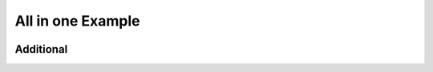 All in one Example
------------------

.. container:: left-col

    .. toggle-header::
        :header: Example 1 **Show/Hide Code**

        Lorem ipsum dolor sit amet, consectetur adipiscing elit, sed do eiusmod tempor
        incididunt ut labore et dolore magna aliqua. Ut enim ad minim veniam, quis
        nostrud exercitation ullamco laboris nisi ut aliquip ex ea commodo consequat.
        Duis aute irure dolor in reprehenderit in voluptate velit esse cillum dolore eu
        fugiat nulla pariatur. Excepteur sint occaecat cupidatat non proident, sunt in
        culpa qui officia deserunt mollit anim id est laborum

    .. toggle-header:: rubric
        :header: Example 2

        Sed ut perspiciatis, unde omnis iste natus error sit voluptatem
        accusantium doloremque laudantium, totam rem aperiam eaque ipsa, quae
        ab illo inventore veritatis et quasi architecto beatae vitae dicta
        sunt, explicabo. Nemo enim ipsam voluptatem, quia voluptas sit,
        aspernatur aut odit aut fugit, sed quia consequuntur magni dolores eos,
        qui ratione voluptatem sequi nesciunt, neque porro quisquam est, qui
        dolorem ipsum, quia dolor sit, amet, consectetur, adipisci velit, sed
        quia non numquam eius modi tempora incidunt, ut labore et dolore magnam
        aliquam quaerat voluptatem. Ut enim ad minima veniam, quis nostrum
        exercitationem ullam corporis suscipit laboriosam, nisi ut aliquid ex
        ea commodi consequatur? Quis autem vel eum iure reprehenderit, qui in
        ea voluptate velit esse, quam nihil molestiae consequatur, vel illum,
        qui dolorem eum fugiat, quo voluptas nulla pariatur? At vero eos et
        accusamus et iusto odio dignissimos ducimus, qui blanditiis praesentium
        voluptatum deleniti atque corrupti, quos dolores et quas molestias
        excepturi sint, obcaecati cupiditate non provident, similique sunt in
        culpa, qui officia deserunt mollitia animi, id est laborum et dolorum
        fuga. Et harum quidem rerum facilis est et expedita distinctio. Nam
        libero tempore, cum soluta nobis est eligendi optio, cumque nihil
        impedit, quo minus id, quod maxime placeat, facere possimus, omnis
        voluptas assumenda est, omnis dolor repellendus. Temporibus autem
        quibusdam et aut officiis debitis aut rerum necessitatibus saepe
        eveniet, ut et voluptates repudiandae sint et molestiae non recusandae.
        Itaque earum rerum hic tenetur a sapiente delectus, ut aut reiciendis
        voluptatibus maiores alias consequatur aut perferendis doloribus
        asperiores repellat.

.. container:: content-tabs right-col

    .. tab-container:: python
        :title: Python

        .. rubric:: Definition

        .. code-block:: python

            my-api.signin()

        .. rubric:: Example request

        .. code-block:: python

            import my-api
            my-api.signin('username', 'password')

    .. tab-container:: php
        :title: PHP

        .. rubric:: Definition

        .. code-block:: php

            MyApi::signin();

        .. rubric:: Example request

        .. code-block:: php

            include 'my-api';
            MyApi::signin('username', 'password');

Additional
~~~~~~~~~~

.. content-tabs:: left-col

    .. tab-container:: ex1
        :title: Example 1

        Lorem ipsum dolor sit amet, consectetur adipiscing elit, sed do eiusmod tempor
        incididunt ut labore et dolore magna aliqua. Ut enim ad minim veniam, quis
        nostrud exercitation ullamco laboris nisi ut aliquip ex ea commodo consequat.
        Duis aute irure dolor in reprehenderit in voluptate velit esse cillum dolore eu
        fugiat nulla pariatur. Excepteur sint occaecat cupidatat non proident, sunt in
        culpa qui officia deserunt mollit anim id est laborum

    .. tab-container:: ex2
        :title: Example 2

        Sed ut perspiciatis, unde omnis iste natus error sit voluptatem
        accusantium doloremque laudantium, totam rem aperiam eaque ipsa, quae
        ab illo inventore veritatis et quasi architecto beatae vitae dicta
        sunt, explicabo. Nemo enim ipsam voluptatem, quia voluptas sit,
        aspernatur aut odit aut fugit, sed quia consequuntur magni dolores eos,
        qui ratione voluptatem sequi nesciunt, neque porro quisquam est, qui
        dolorem ipsum, quia dolor sit, amet, consectetur, adipisci velit, sed
        quia non numquam eius modi tempora incidunt, ut labore et dolore magnam
        aliquam quaerat voluptatem. Ut enim ad minima veniam, quis nostrum
        exercitationem ullam corporis suscipit laboriosam, nisi ut aliquid ex
        ea commodi consequatur? Quis autem vel eum iure reprehenderit, qui in
        ea voluptate velit esse, quam nihil molestiae consequatur, vel illum,
        qui dolorem eum fugiat, quo voluptas nulla pariatur? At vero eos et
        accusamus et iusto odio dignissimos ducimus, qui blanditiis praesentium
        voluptatum deleniti atque corrupti, quos dolores et quas molestias
        excepturi sint, obcaecati cupiditate non provident, similique sunt in
        culpa, qui officia deserunt mollitia animi, id est laborum et dolorum
        fuga. Et harum quidem rerum facilis est et expedita distinctio. Nam
        libero tempore, cum soluta nobis est eligendi optio, cumque nihil
        impedit, quo minus id, quod maxime placeat, facere possimus, omnis
        voluptas assumenda est, omnis dolor repellendus. Temporibus autem
        quibusdam et aut officiis debitis aut rerum necessitatibus saepe
        eveniet, ut et voluptates repudiandae sint et molestiae non recusandae.
        Itaque earum rerum hic tenetur a sapiente delectus, ut aut reiciendis
        voluptatibus maiores alias consequatur aut perferendis doloribus
        asperiores repellat.

.. content-tabs:: right-col


    .. tab-container:: python
        :title: Python

        .. rubric:: Description for Python

    .. tab-container:: php
        :title: PHP

        .. rubric:: Description for PHP
